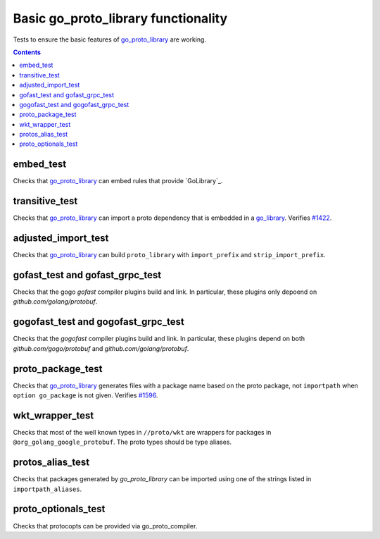 Basic go_proto_library functionality
====================================

.. _go_proto_library: /proto/core.rst#_go_proto_library
.. _go_library: /go/core.rst#_go_library
.. _#1422: https://github.com/bazelbuild/rules_go/issues/1422
.. _#1596: https://github.com/bazelbuild/rules_go/issues/1596

Tests to ensure the basic features of `go_proto_library`_ are working.

.. contents::

embed_test
----------

Checks that `go_proto_library`_ can embed rules that provide `GoLibrary`_.

transitive_test
---------------

Checks that `go_proto_library`_ can import a proto dependency that is
embedded in a `go_library`_. Verifies `#1422`_.

adjusted_import_test
--------------------

Checks that `go_proto_library`_ can build ``proto_library`` with
``import_prefix`` and ``strip_import_prefix``.

gofast_test and gofast_grpc_test
--------------------------------

Checks that the gogo `gofast` compiler plugins build and link.  In
particular, these plugins only depoend on `github.com/golang/protobuf`.

gogofast_test and gogofast_grpc_test
------------------------------------

Checks that the `gogofast` compiler plugins build and link.  In
particular, these plugins depend on both `github.com/gogo/protobuf`
and `github.com/golang/protobuf`.

proto_package_test
------------------

Checks that `go_proto_library`_ generates files with a package name based on
the proto package, not ``importpath`` when ``option go_package`` is not given.
Verifies `#1596`_.

wkt_wrapper_test
----------------

Checks that most of the well known types in ``//proto/wkt`` are wrappers
for packages in ``@org_golang_google_protobuf``. The proto types should be
type aliases.

protos_alias_test
-----------------

Checks that packages generated by `go_proto_library` can be imported using one of the strings
listed in ``importpath_aliases``.

proto_optionals_test
--------------------

Checks that protocopts can be provided via go_proto_compiler.